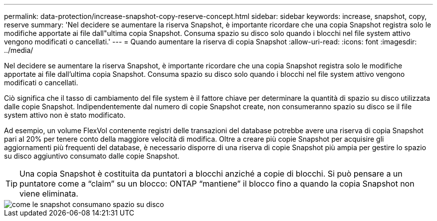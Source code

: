 ---
permalink: data-protection/increase-snapshot-copy-reserve-concept.html 
sidebar: sidebar 
keywords: increase, snapshot, copy, reserve 
summary: 'Nel decidere se aumentare la riserva Snapshot, è importante ricordare che una copia Snapshot registra solo le modifiche apportate ai file dall"ultima copia Snapshot. Consuma spazio su disco solo quando i blocchi nel file system attivo vengono modificati o cancellati.' 
---
= Quando aumentare la riserva di copia Snapshot
:allow-uri-read: 
:icons: font
:imagesdir: ../media/


[role="lead"]
Nel decidere se aumentare la riserva Snapshot, è importante ricordare che una copia Snapshot registra solo le modifiche apportate ai file dall'ultima copia Snapshot. Consuma spazio su disco solo quando i blocchi nel file system attivo vengono modificati o cancellati.

Ciò significa che il tasso di cambiamento del file system è il fattore chiave per determinare la quantità di spazio su disco utilizzata dalle copie Snapshot. Indipendentemente dal numero di copie Snapshot create, non consumeranno spazio su disco se il file system attivo non è stato modificato.

Ad esempio, un volume FlexVol contenente registri delle transazioni del database potrebbe avere una riserva di copia Snapshot pari al 20% per tenere conto della maggiore velocità di modifica. Oltre a creare più copie Snapshot per acquisire gli aggiornamenti più frequenti del database, è necessario disporre di una riserva di copie Snapshot più ampia per gestire lo spazio su disco aggiuntivo consumato dalle copie Snapshot.

[TIP]
====
Una copia Snapshot è costituita da puntatori a blocchi anziché a copie di blocchi. Si può pensare a un puntatore come a "`claim`" su un blocco: ONTAP "`mantiene`" il blocco fino a quando la copia Snapshot non viene eliminata.

====
image::../media/how-snapshots-consume-disk-space.gif[come le snapshot consumano spazio su disco]
